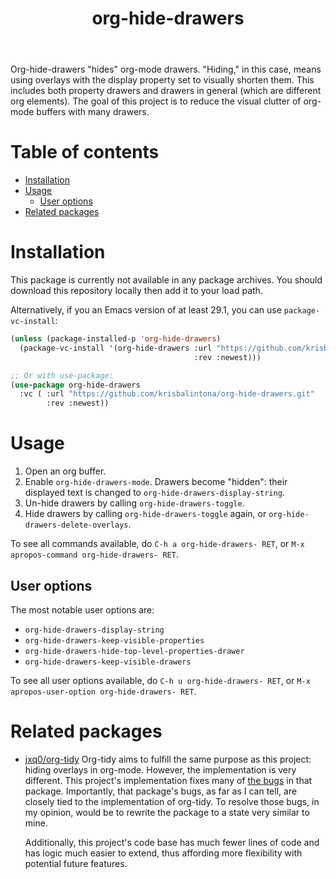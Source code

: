 # -*- eval: (org-make-toc-mode 1); -*-
#+title: org-hide-drawers

#  LocalWords:  toc

# MELPA badge
#+HTML: <a href="https://melpa.org/#/pdf-meta-edit"><img alt="MELPA" src="https://melpa.org/packages/org-hide-drawers-badge.svg"/></a>

Org-hide-drawers "hides" org-mode drawers. "Hiding," in this case, means using overlays with the display property set to visually shorten them. This includes both property drawers and drawers in general (which are different org elements). The goal of this project is to reduce the visual clutter of org-mode buffers with many drawers.

[[file:screenshots/screenshot_1.png]]

* Table of contents
:PROPERTIES:
:TOC:      :include all :force (nothing) :ignore (this) :local (nothing)
:ID:       57d7d5f7-d57d-4414-af15-25b269891e04
:END:

:CONTENTS:
- [[#installation][Installation]]
- [[#usage][Usage]]
  - [[#user-options][User options]]
- [[#related-packages][Related packages]]
:END:

* Installation
:PROPERTIES:
:CUSTOM_ID: installation
:ID:       4310aa41-9697-4eab-8615-14c5600a5dab
:END:

This package is currently not available in any package archives. You should download this repository locally then add it to your load path.

Alternatively, if you an Emacs version of at least 29.1, you can use ~package-vc-install~:
#+begin_src emacs-lisp
  (unless (package-installed-p 'org-hide-drawers)
    (package-vc-install '(org-hide-drawers :url "https://github.com/krisbalintona/org-hide-drawers.git"
                                           :rev :newest)))

  ;; Or with use-package:
  (use-package org-hide-drawers
    :vc ( :url "https://github.com/krisbalintona/org-hide-drawers.git"
          :rev :newest))
#+end_src

* Usage
:PROPERTIES:
:CUSTOM_ID: usage
:ID:       6fd2ef2e-2f92-4f41-915d-14485ec1700f
:END:

1. Open an org buffer.
2. Enable ~org-hide-drawers-mode~. Drawers become "hidden": their displayed text is changed to ~org-hide-drawers-display-string~.
3. Un-hide drawers by calling ~org-hide-drawers-toggle~.
4. Hide drawers by calling ~org-hide-drawers-toggle~ again, or ~org-hide-drawers-delete-overlays~.

To see all commands available, do =C-h a org-hide-drawers- RET=, or =M-x apropos-command org-hide-drawers- RET=.

** User options
:PROPERTIES:
:CUSTOM_ID: user-options
:ID:       651a39f6-a966-4486-ac06-cc69001560f7
:END:

The most notable user options are:
+ ~org-hide-drawers-display-string~
+ ~org-hide-drawers-keep-visible-properties~
+ ~org-hide-drawers-hide-top-level-properties-drawer~
+ ~org-hide-drawers-keep-visible-drawers~

To see all user options available, do =C-h u org-hide-drawers- RET=, or =M-x apropos-user-option org-hide-drawers- RET=.

* Related packages
:PROPERTIES:
:CUSTOM_ID: related-packages
:ID:       5e124722-8380-48d1-8fc5-52082efec1aa
:END:

+ [[https://github.com/jxq0/org-tidy][jxq0/org-tidy]]
  Org-tidy aims to fulfill the same purpose as this project: hiding overlays in org-mode. However, the implementation is very different. This project's implementation fixes many of [[https://github.com/jxq0/org-tidy/issues][the bugs]] in that package. Importantly, that package's bugs, as far as I can tell, are closely tied to the implementation of org-tidy. To resolve those bugs, in my opinion, would be to rewrite the package to a state very similar to mine.

  Additionally, this project's code base has much fewer lines of code and has logic much easier to extend, thus affording more flexibility with potential future features.
